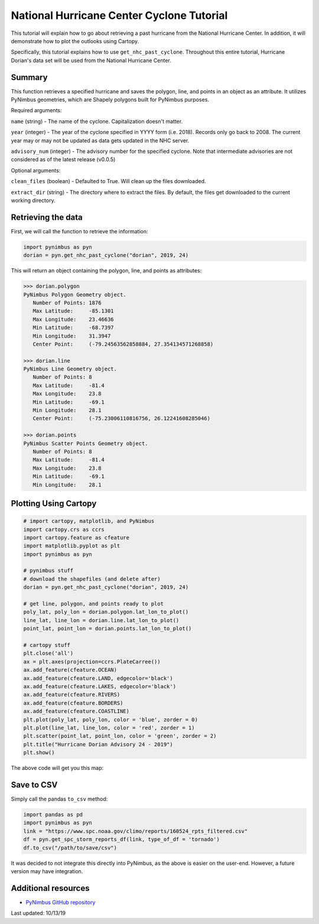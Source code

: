 National Hurricane Center Cyclone Tutorial
==========================================

This tutorial will explain how to go about retrieving a past hurricane from the National Hurricane Center. In addition, it will demonstrate how to plot the outlooks using Cartopy.

Specifically, this tutorial explains how to use ``get_nhc_past_cyclone``. Throughout this entire tutorial, Hurricane Dorian's data set will be used from the National Hurricane Center.


-------
Summary
-------

This function retrieves a specified hurricane and saves the polygon, line, and points in an object as an attribute. It utilizes PyNimbus geometries, which are Shapely polygons built for PyNimbus purposes.

Required arguments: 

``name`` (string) - The name of the cyclone. Capitalization doesn't matter.  

``year`` (integer) - The year of the cyclone specified in YYYY form (i.e. 2018). Records only go back to 2008. The current year may or may not be updated as data gets updated in the NHC server.

``advisory_num`` (integer) - The advisory number for the specified cyclone. Note that intermediate advisories are not considered as of the latest release (v0.0.5)

Optional arguments: 

``clean_files`` (boolean) - Defaulted to True. Will clean up the files downloaded.

``extract_dir`` (string) - The directory where to extract the files. By default, the files get downloaded to the current working directory.

-------------------
Retrieving the data
-------------------

First, we will call the function to retrieve the information:

.. code-block:: python
    
	import pynimbus as pyn
	dorian = pyn.get_nhc_past_cyclone("dorian", 2019, 24)


This will return an object containing the polygon, line, and points as attributes:

.. code-block:: python

	>>> dorian.polygon
        PyNimbus Polygon Geometry object.
	   Number of Points: 1876
	   Max Latitude:     -85.1301
	   Max Longitude:    23.46636
	   Min Latitude:     -68.7397
	   Min Longitude:    31.3947
           Center Point:     (-79.24563562858884, 27.354134571268858)

	>>> dorian.line
	PyNimbus Line Geometry object.
	   Number of Points: 8
	   Max Latitude:     -81.4
	   Max Longitude:    23.8
	   Min Latitude:     -69.1
	   Min Longitude:    28.1
	   Center Point:     (-75.23006110816756, 26.12241608285046)

	>>> dorian.points 
	PyNimbus Scatter Points Geometry object.
	   Number of Points: 8
	   Max Latitude:     -81.4
	   Max Longitude:    23.8
	   Min Latitude:     -69.1
	   Min Longitude:    28.1


----------------------
Plotting Using Cartopy
----------------------

.. code-block:: python

	# import cartopy, matplotlib, and PyNimbus
	import cartopy.crs as ccrs
	import cartopy.feature as cfeature
	import matplotlib.pyplot as plt
	import pynimbus as pyn

	# pynimbus stuff
	# download the shapefiles (and delete after)
	dorian = pyn.get_nhc_past_cyclone("dorian", 2019, 24)
	
	# get line, polygon, and points ready to plot
	poly_lat, poly_lon = dorian.polygon.lat_lon_to_plot()
	line_lat, line_lon = dorian.line.lat_lon_to_plot()
	point_lat, point_lon = dorian.points.lat_lon_to_plot()

	# cartopy stuff
	plt.close('all')
	ax = plt.axes(projection=ccrs.PlateCarree())
	ax.add_feature(cfeature.OCEAN)
	ax.add_feature(cfeature.LAND, edgecolor='black')
	ax.add_feature(cfeature.LAKES, edgecolor='black')
	ax.add_feature(cfeature.RIVERS)
	ax.add_feature(cfeature.BORDERS)
	ax.add_feature(cfeature.COASTLINE)
	plt.plot(poly_lat, poly_lon, color = 'blue', zorder = 0)
	plt.plot(line_lat, line_lon, color = 'red', zorder = 1)
	plt.scatter(point_lat, point_lon, color = 'green', zorder = 2)
	plt.title("Hurricane Dorian Advisory 24 - 2019")
	plt.show()     


The above code will get you this map:

.. image:: ../_static/nhc.png

-----------
Save to CSV
-----------

Simply call the pandas ``to_csv`` method:  

.. code-block:: python
    
     import pandas as pd
     import pynimbus as pyn
     link = "https://www.spc.noaa.gov/climo/reports/160524_rpts_filtered.csv"
     df = pyn.get_spc_storm_reports_df(link, type_of_df = 'tornado')
     df.to_csv("/path/to/save/csv")

It was decided to not integrate this directly into PyNimbus, as the above is easier on the user-end. However, a future version may have integration.  

--------------------
Additional resources
--------------------

- `PyNimbus GitHub repository <https://github.com/WxBDM/PyNimbus>`_

Last updated: 10/13/19

